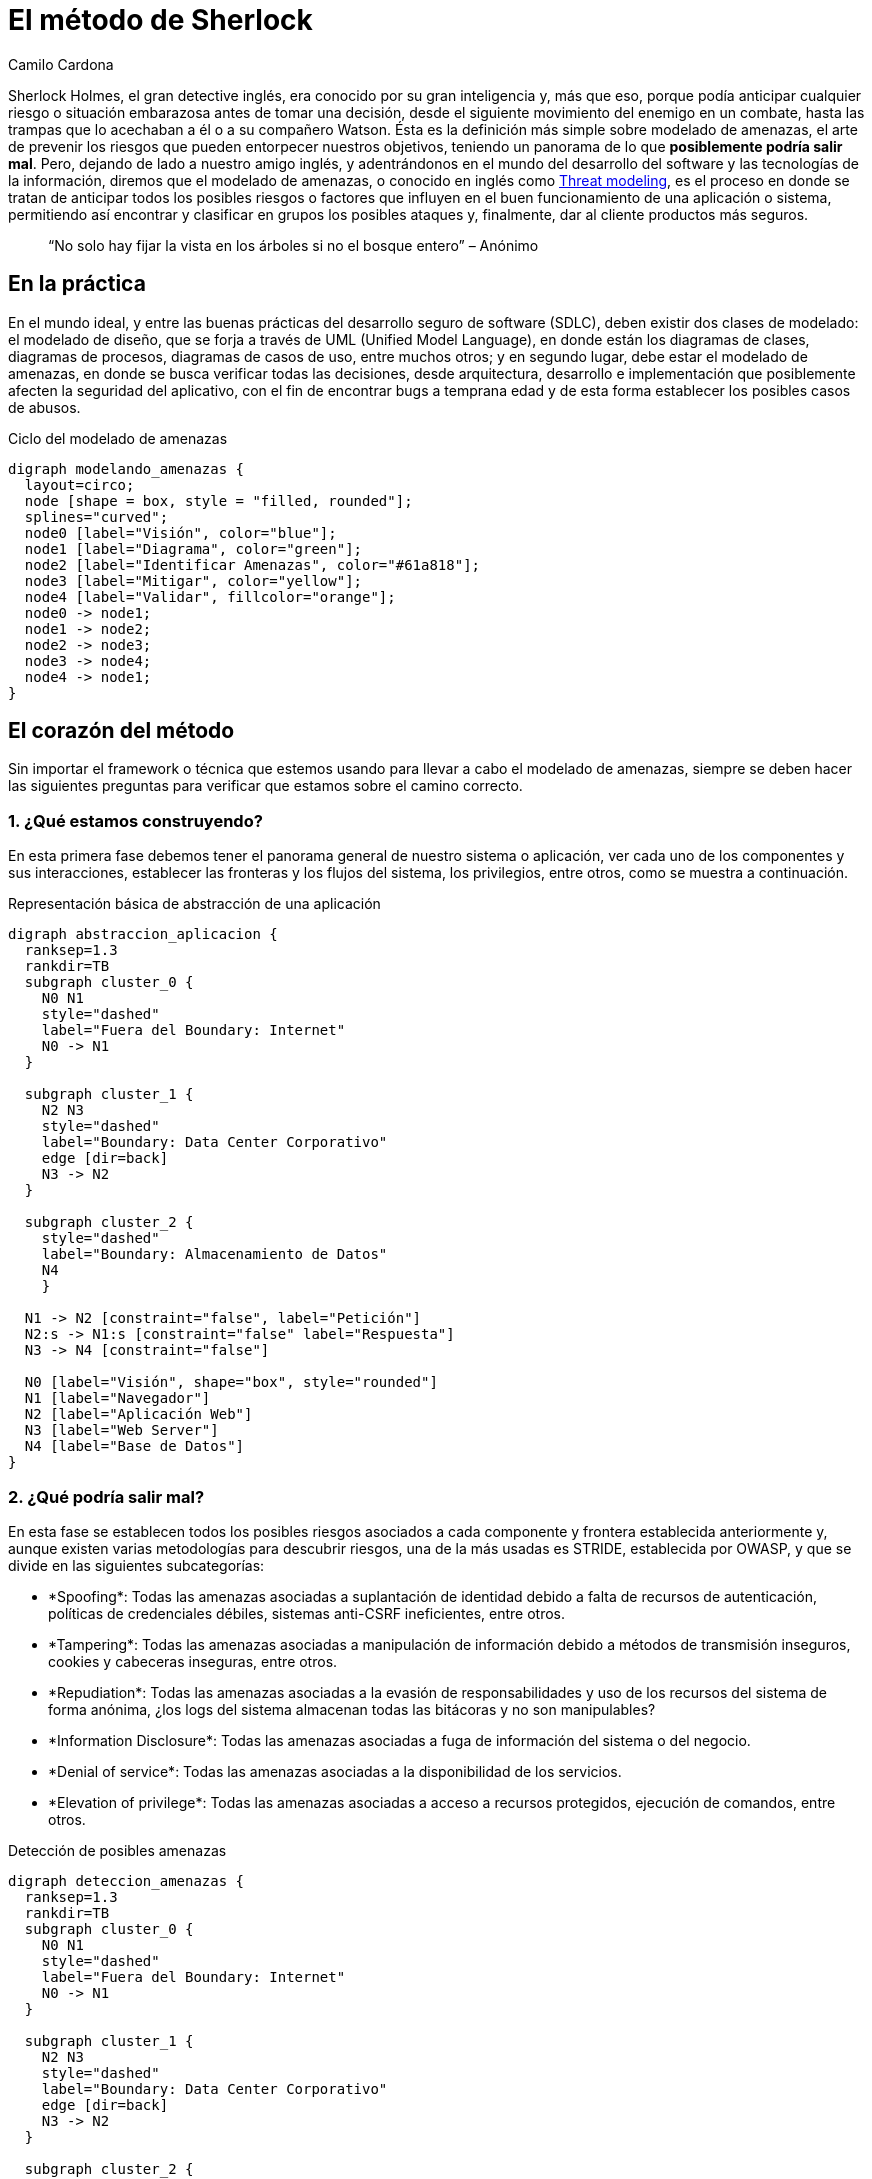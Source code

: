 :slug: metodo-sherlock/
:date: 2017-01-24
:category: ataques
:subtitle: Modelando amenazas
:tags: sdlc, modelar, amenaza, concientizar
:image: sherlock.png
:alt: Diagrama de bloques mostrando el proceso de modelado de amenazas
:description: Los métodos deductivos de Sherlock Holmes pueden ser aplicados en muchos campos, entre ellos, la seguridad informática. En este artículo realizaremos una introducción al modelado de amenazas, en donde, al igual que Sherlock, buscamos anticipar cualquier riesgo antes de tomar una desición.
:keywords: Seguridad, Modelado, Amenazas, Software, Riesgo, Ataque.
:author: Camilo Cardona
:writer: camiloc
:name: Camilo Cardona
:about1: Ingeniero de sistemas y computación, OSCP, OSWP
:about2: "No tengo talentos especiales, pero sí soy profundamente curioso" Albert Einstein
:figure-caption: Imagen

= El método de Sherlock

Sherlock Holmes, el gran detective inglés, era conocido por su gran inteligencia
y, más que eso, porque podía anticipar cualquier riesgo o situación embarazosa
antes de tomar una decisión, desde el siguiente movimiento del enemigo
en un combate, hasta las trampas que lo acechaban a él o a su compañero Watson.
Ésta es la definición más simple sobre modelado de amenazas,
el arte de prevenir los riesgos que pueden entorpecer nuestros objetivos,
teniendo un panorama de lo que *posiblemente podría salir mal*.
Pero, dejando de lado a nuestro amigo inglés,
y adentrándonos en el mundo del desarrollo del +software+
y las tecnologías de la información, diremos que el modelado de amenazas,
o conocido en inglés como link:https://news.asis.io/sites/default/files/Threat%20Modeling.pdf[+Threat modeling+],
es el proceso en donde se tratan de anticipar todos los posibles riesgos
o factores que influyen en el buen funcionamiento de una aplicación o sistema,
permitiendo así encontrar y clasificar en grupos
los posibles ataques y, finalmente, dar al cliente productos más seguros.

[quote]
“No solo hay fijar la vista en los árboles si no el bosque entero” – Anónimo

== En la práctica

En el mundo ideal, y entre las buenas prácticas
del desarrollo seguro de +software+ (+SDLC+),
deben existir dos clases de modelado: el modelado de diseño,
que se forja a través de +UML+ (+Unified Model Language+),
en donde están los diagramas de clases, diagramas de procesos,
diagramas de casos de uso, entre muchos otros;
y en segundo lugar, debe estar el modelado de amenazas,
en donde se busca verificar todas las decisiones,
desde arquitectura, desarrollo e implementación
que posiblemente afecten la seguridad del aplicativo,
con el fin de encontrar +bugs+ a temprana edad
y de esta forma establecer los posibles casos de abusos.

.Ciclo del modelado de amenazas
["graphviz", "diagram-amenazas.png"]
----
digraph modelando_amenazas {
  layout=circo;
  node [shape = box, style = "filled, rounded"];
  splines="curved";
  node0 [label="Visión", color="blue"];
  node1 [label="Diagrama", color="green"];
  node2 [label="Identificar Amenazas", color="#61a818"];
  node3 [label="Mitigar", color="yellow"];
  node4 [label="Validar", fillcolor="orange"];
  node0 -> node1;
  node1 -> node2;
  node2 -> node3;
  node3 -> node4;
  node4 -> node1;
}
----

== El corazón del método

Sin importar el +framework+ o técnica que estemos usando
para llevar a cabo el modelado de amenazas,
siempre se deben hacer las siguientes preguntas
para verificar que estamos sobre el camino correcto.

=== 1. ¿Qué estamos construyendo?

En esta primera fase debemos tener el panorama general
de nuestro sistema o aplicación, ver cada uno de los componentes
y sus interacciones, establecer las fronteras y los flujos del sistema,
los privilegios, entre otros, como se muestra a continuación.

.Representación básica de abstracción de una aplicación
["graphviz", "diagrama-abstraccion.png"]
----
digraph abstraccion_aplicacion {
  ranksep=1.3
  rankdir=TB
  subgraph cluster_0 {
    N0 N1
    style="dashed"
    label="Fuera del Boundary: Internet"
    N0 -> N1
  }

  subgraph cluster_1 {
    N2 N3
    style="dashed"
    label="Boundary: Data Center Corporativo"
    edge [dir=back]
    N3 -> N2
  }

  subgraph cluster_2 {
    style="dashed"
    label="Boundary: Almacenamiento de Datos"
    N4
    }

  N1 -> N2 [constraint="false", label="Petición"]
  N2:s -> N1:s [constraint="false" label="Respuesta"]
  N3 -> N4 [constraint="false"]

  N0 [label="Visión", shape="box", style="rounded"]
  N1 [label="Navegador"]
  N2 [label="Aplicación Web"]
  N3 [label="Web Server"]
  N4 [label="Base de Datos"]
}
----

=== 2. ¿Qué podría salir mal?

En esta fase se establecen todos los posibles riesgos
asociados a cada componente y frontera establecida anteriormente
y, aunque existen varias metodologías para descubrir riesgos,
una de la más usadas es +STRIDE+, establecida por +OWASP+,
y que se divide en las siguientes subcategorías:

* +*Spoofing*+: Todas las amenazas asociadas a suplantación de identidad
debido a falta de recursos de autenticación, políticas de credenciales débiles,
sistemas +anti-CSRF+ ineficientes, entre otros.
* +*Tampering*+: Todas las amenazas asociadas a manipulación de información
debido a métodos de transmisión inseguros, cookies
y cabeceras inseguras, entre otros.
* +*Repudiation*+: Todas las amenazas asociadas
a la evasión de responsabilidades y uso de los recursos del sistema
de forma anónima, ¿los +logs+ del sistema almacenan todas las bitácoras
y no son manipulables?
* +*Information Disclosure*+: Todas las amenazas asociadas
a fuga de información del sistema o del negocio.
* +*Denial of service*+: Todas las amenazas asociadas
a la disponibilidad de los servicios.
* +*Elevation of privilege*+: Todas las amenazas asociadas
a acceso a recursos protegidos, ejecución de comandos, entre otros.

.Detección de posibles amenazas
["graphviz", "diagrama-deteccion.png"]
----
digraph deteccion_amenazas {
  ranksep=1.3
  rankdir=TB
  subgraph cluster_0 {
    N0 N1
    style="dashed"
    label="Fuera del Boundary: Internet"
    N0 -> N1
  }

  subgraph cluster_1 {
    N2 N3
    style="dashed"
    label="Boundary: Data Center Corporativo"
    edge [dir=back]
    N3 -> N2
  }

  subgraph cluster_2 {
    style="dashed"
    label="Boundary: Almacenamiento de Datos"
    N4
    }

  N1 -> N2 [constraint="false", label="Petición"]
  N1:ne -> N2 [constraint="false", label=<<font color="red">Peticiones Malformadas</font>>, color="red"]
  N2:s -> N1:s [constraint="false" label="Respuesta"]
  N3 -> N4 [constraint="false"]
  N2 -> N6 [dir=back, label=<<font color="red">Fallo<br/>Contraseña</font>>, color="red"]
  N2:e -> N6:e [dir=back, constraint="false", label=<<font color="red">Ataque<br/>Fuerza Bruta</font>>, color="red"]
  N3:se -> N4 [constraint="false", label=<<font color="red">Fallo en la Conexión</font>>, color="red"]
  N4 -> N5 [dir=back, label=<<font color="red">Manipulación<br/>de Logs</font>>, color="red"]

  N0 [label="Visión", shape="box", style="rounded"]
  N1 [label="Navegador"]
  N2 [label="Aplicación Web"]
  N3 [label="Web Server"]
  N4 [label="Base de Datos"]
  N5 [label="Logs del Sistema", shape="box", style="rounded", color="red"]
  N6   [label="Autenticación", shape="box", style="rounded", color="red"]
}
----

La anterior figura nos muestra un ejemplo básico de búsqueda
y relación de posibles amenazas con los componentes del sistema.

=== 3. ¿Qué se debe hacer con esas cosas que pueden salir mal?

Luego de establecer el diagrama de riesgos,
el siguiente paso es gestionar las estrategias y técnicas
que se usarán para mitigar las amenazas.
En la siguiente tabla se ve un pequeño ejemplo
de cómo posiblemente se puedan establecer controles para la mitigación.

[cols="^.^,^.^,^.^", options="header"]
|====
| Componente afectado
| Estrategia de mitigación
| Técnica de mitigación

| Fuga de información de los +logs+ del sistema
| Cifrado de información sensible
| Uso de cifrado simétrico usando +AES+

| Manipulación de los +logs+
| Principio del mínimo privilegio
| Establecer los permisos sobre cada directorio y archivo.

|====

=== 4. ¿Se hizo un trabajo decente en el análisis?

El nivel de abstracción y detalle que se haya llevado en la primera fase
es esencial para un buen análisis, al igual que las estrategias y técnicas
usadas para encontrar y mitigar las amenazas.
De esta segunda parte no profundizaremos mucho, pues el tema se puede extender,
pero la retroalimentación es también una fase importante
para llevar a cabo un modelado de amenazas eficiente.

== Estrategias

Existen algunas técnicas que los expertos suelen usar
para encontrar y establecer posibles amenazas, entre ellas las más comunes son:

* *Los 5 porqué*: Este método busca encontrar la causa de la causa
por la cual sucede un problema.
Aplicada a esta área, los analistas se centran en encontrar las amenazas
y sus posibles causas.
* *Diagrama de link:https://en.wikipedia.org/wiki/Ishikawa_diagram[+Ishikawa+]*:
Este método busca encontrar la causa y efecto de un problema,
ayudando a establecer una posible decisión.
* +*EoP game*+: Un juego creado por +Microsoft+, en donde se busca
encontrar amenazas de forma interactiva.
* *Lluvia de ideas*: Este método busca que todos los expertos
en el área ``piensen como el atacante'', y den ideas
acerca de las posibles amenazas.
* *Librería de ataques*: Contempla listas con los posibles patrones de ataques.

[quote]
“El mejor ajedrecista es el que anticipa el movimiento de su rival”

Lo que se vio a lo largo de este +post+ es una pequeña introducción
al modelado de amenazas, pues el proceso está conformado por otros sub-procesos,
estrategias, técnicas, y herramientas que pueden extenderse en muchas páginas.
Por el momento, podemos concluir que éste es un proceso fundamental
en el desarrollo seguro de +software+, aunque hay que tener claro
que éste aplica a varias áreas, por no decir cualquiera,
además que nos ofrece varios beneficios,
entre ellos que nos deja ver un panorama general
sobre los requisitos de seguridad, nos permite encontrar posibles fallos
de manera temprana, lo que disminuye los costos del proyecto,
y por último, nos permite entregar al cliente productos de mayor calidad.
